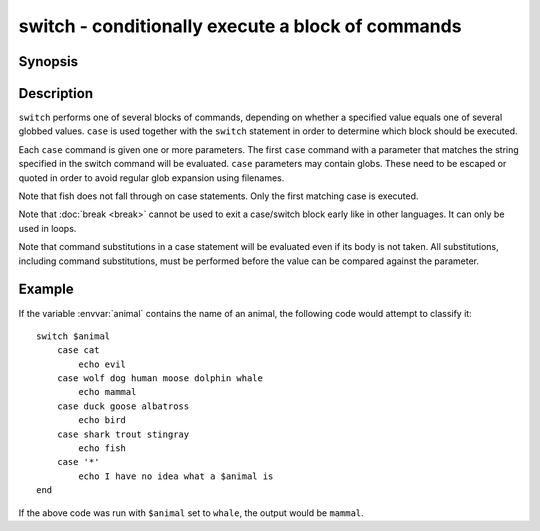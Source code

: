 .. SPDX-FileCopyrightText: © 2005 Axel Liljencrantz
.. SPDX-FileCopyrightText: © 2009 fish-shell contributors
.. SPDX-FileCopyrightText: © 2022 fish-shell contributors
..
.. SPDX-License-Identifier: GPL-2.0-only

.. _cmd-switch:

switch - conditionally execute a block of commands
==================================================

Synopsis
--------

.. synopsis::

    switch VALUE; [case [GLOB ...]; [COMMANDS ...]; ...] end

Description
-----------

``switch`` performs one of several blocks of commands, depending on whether a specified value equals one of several globbed values. ``case`` is used together with the ``switch`` statement in order to determine which block should be executed.

Each ``case`` command is given one or more parameters. The first ``case`` command with a parameter that matches the string specified in the switch command will be evaluated. ``case`` parameters may contain globs. These need to be escaped or quoted in order to avoid regular glob expansion using filenames.

Note that fish does not fall through on case statements. Only the first matching case is executed.

Note that :doc:`break <break>` cannot be used to exit a case/switch block early like in other languages. It can only be used in loops.

Note that command substitutions in a case statement will be evaluated even if its body is not taken. All substitutions, including command substitutions, must be performed before the value can be compared against the parameter.


Example
-------

If the variable :envvar:`animal` contains the name of an animal, the following code would attempt to classify it:

::

    switch $animal
        case cat
            echo evil
        case wolf dog human moose dolphin whale
            echo mammal
        case duck goose albatross
            echo bird
        case shark trout stingray
            echo fish
        case '*'
            echo I have no idea what a $animal is
    end


If the above code was run with ``$animal`` set to ``whale``, the output
would be ``mammal``.
